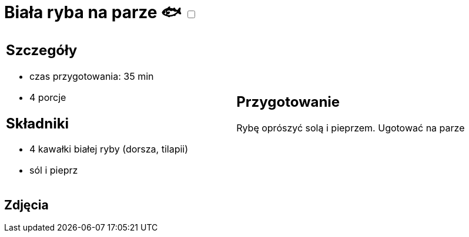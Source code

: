 = Biała ryba na parze 🐟 +++ <label class="switch"><input data-status="off" type="checkbox"><span class="slider round"></span></label>+++ 

[cols=".<a,.<a"]
[frame=none]
[grid=none]
|===
|
== Szczegóły
* czas przygotowania: 35 min
* 4 porcje

== Składniki
* 4 kawałki białej ryby (dorsza, tilapii)
* sól i pieprz

|
== Przygotowanie
Rybę oprószyć solą i pieprzem. Ugotować na parze

|===

[.text-center]
== Zdjęcia


